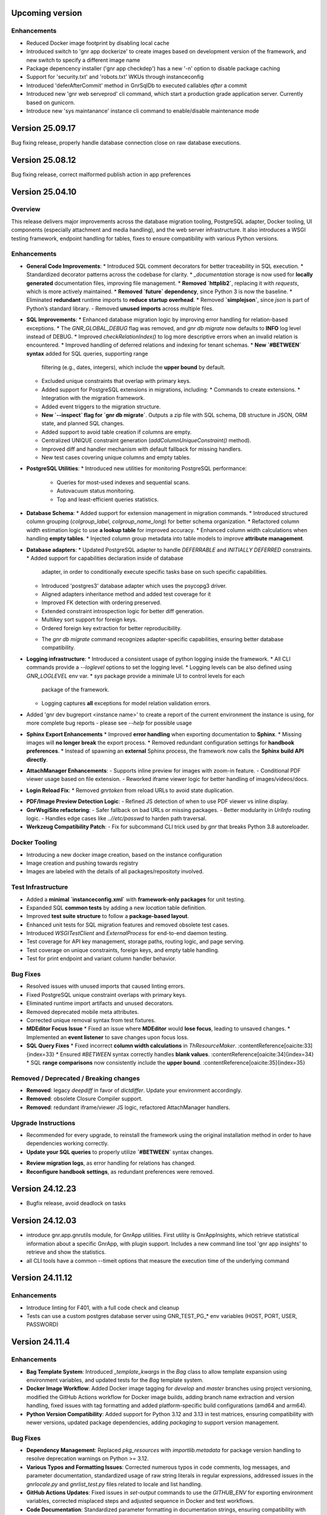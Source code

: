 
Upcoming version
================

Enhancements
------------

* Reduced Docker image footprint by disabling local cache
* Introduced switch to 'gnr app dockerize' to create images based on development version
  of the framework, and new switch to specify a different image name
* Package depencency installer ('gnr app checkdep') has a new '-n'
  option to disable package caching
* Support for 'security.txt' and 'robots.txt' WKUs through instanceconfig
* Introduced 'deferAfterCommit' method in GnrSqlDb to executed
  callables *after* a commit
* Introduced new 'gnr web serveprod' cli command, which start a
  production grade application server. Currently based on gunicorn.
* Introduce new 'sys maintanance' instance cli command to
  enable/disable maintenance mode
  

Version 25.09.17
================

Bug fixing release, properly handle database connection close on raw
database executions.

Version 25.08.12
================

Bug fixing release, correct malformed publish action in app preferences

Version 25.04.10
================

Overview
--------

This release delivers major improvements across the database migration
tooling, PostgreSQL adapter, Docker tooling, UI components (especially
attachment and media handling), and the web server infrastructure. It
also introduces a WSGI testing framework, endpoint handling for
tables, fixes to ensure compatibility with various Python versions.

Enhancements
------------

* **General Code Improvements**:
  * Introduced SQL comment decorators for better traceability in SQL execution.
  * Standardized decorator patterns across the codebase for clarity.
  * `_documentation` storage is now used for **locally generated** documentation files, improving file management.
  * **Removed `httplib2`**, replacing it with `requests`, which is more actively maintained. 
  * **Removed `future` dependency**, since Python 3 is now the baseline. 
  * Eliminated **redundant** runtime imports to **reduce startup overhead**.
  * Removed **`simplejson`**, since `json` is part of Python’s standard library.
  - Removed **unused imports** across multiple files.
    
* **SQL Improvements**:
  * Enhanced database migration logic by improving error handling for relation-based exceptions.
  * The `GNR_GLOBAL_DEBUG` flag was removed, and `gnr db migrate` now defaults to **INFO** log level instead of DEBUG.
  * Improved `checkRelationIndex()` to log more descriptive errors when an invalid relation is encountered.
  * Improved handling of deferred relations and indexing for tenant schemas.
  * **New `#BETWEEN` syntax** added for SQL queries, supporting range
    filtering (e.g., dates, integers), which include the **upper
    bound** by default.
  * Excluded unique constraints that overlap with primary keys.
  * Added support for PostgreSQL extensions in migrations, including:
    * Commands to create extensions.
    * Integration with the migration framework.
  * Added event triggers to the migration structure.
  * **New `--inspect` flag for `gnr db migrate`**. Outputs a zip file
    with SQL schema, DB structure in JSON, ORM state, and planned SQL
    changes.
  * Added support to avoid table creation if columns are empty.
  * Centralized UNIQUE constraint generation (`addColumnUniqueConstraint()` method).
  * Improved diff and handler mechanism with default fallback for missing handlers.
  * New test cases covering unique columns and empty tables.

* **PostgreSQL Utilities**:
  * Introduced new utilities for monitoring PostgreSQL performance:
    * Queries for most-used indexes and sequential scans.
    * Autovacuum status monitoring.
    * Top and least-efficient queries statistics.

* **Database Schema**:
  * Added support for extension management in migration commands.
  * Introduced structured column grouping (`colgroup_label`, `colgroup_name_long`) for better schema organization.
  * Refactored column width estimation logic to use **a lookup table** for improved accuracy.
  * Enhanced column width calculations when handling **empty tables**. 
  * Injected column group metadata into table models to improve **attribute management**. 

* **Database adapters**:
  * Updated PostgreSQL adapter to handle `DEFERRABLE` and `INITIALLY DEFERRED` constraints.
  * Added support for capabilities declaration inside of database
    adapter, in order to conditionally execute specific tasks base on such
    specific capabilities.
  * Introduced 'postgres3' database adapter which uses the psycopg3 driver.
  * Aligned adapters inheritance method and added test coverage for it
  * Improved FK detection with ordering preserved.
  * Extended constraint introspection logic for better diff generation.
  * Multikey sort support for foreign keys.
  * Ordered foreign key extraction for better reproducibility.
  - The `gnr db migrate` command recognizes adapter-specific
    capabilities, ensuring better database compatibility.

* **Logging infrastructure**:
  * Introduced a consistent usage of python logging inside the framework.
  * All CLI commands provide a `--loglevel` options to set the logging level.
  * Logging levels can be also defined using `GNR_LOGLEVEL` env var.
  * `sys` package provide a minimale UI to control levels for each
    package of the framework.
  * Logging captures **all** exceptions for model relation validation errors.
    
* Added 'gnr dev bugreport <instance name>' to create a report of
  the current environment the instance is using, for more complete
  bug reports - please see `--help` for possible usage

* **Sphinx Export Enhancements**
  * Improved **error handling** when exporting documentation to **Sphinx**.
  * Missing images will **no longer break** the export process. 
  * Removed redundant configuration settings for **handbook preferences**. 
  * Instead of spawning an **external** Sphinx process, the framework now calls the **Sphinx build API directly**.

* **AttachManager Enhancements**:
  - Supports inline preview for images with zoom-in feature.
  - Conditional PDF viewer usage based on file extension.
  - Reworked iframe viewer logic for better handling of images/videos/docs.

* **Login Reload Fix**:
  * Removed `gnrtoken` from reload URLs to avoid state duplication.

- **PDF/Image Preview Detection Logic**:
  - Refined JS detection of when to use PDF viewer vs inline display.

- **GnrWsgiSite refactoring**:
  - Safer fallback on bad URLs or missing packages.
  - Better modularity in `UrlInfo` routing logic.
  - Handles edge cases like `..//etc/passwd` to harden path traversal.

- **Werkzeug Compatibility Patch**:
  - Fix for subcommand CLI trick used by `gnr` that breaks Python 3.8 autoreloader.

Docker Tooling
--------------

* Introducing a new docker image creation, based on the instance configuration
* Image creation and pushing towards registry
* Images are labeled with the details of all packages/repositoty involved.

Test Infrastructure
-------------------

* Added a **minimal `instanceconfig.xml`** with **framework-only packages** for unit testing.
* Expanded SQL **common tests** by adding a new `location` table definition. 
* Improved **test suite structure** to follow a **package-based layout**. 
* Enhanced unit tests for SQL migration features and removed obsolete test cases.
* Introduced `WSGITestClient` and `ExternalProcess` for end-to-end daemon testing.
* Test coverage for API key management, storage paths, routing logic, and page serving.
* Test coverage on unique constraints, foreign keys, and empty table handling.
* Test for print endpoint and variant column handler behavior.

Bug Fixes
---------

* Resolved issues with unused imports that caused linting errors.
* Fixed PostgreSQL unique constraint overlaps with primary keys.
* Eliminated runtime import artifacts and unused decorators.
* Removed deprecated mobile meta attributes.
* Corrected unique removal syntax from test fixtures.
* **MDEditor Focus Issue**
  * Fixed an issue where **MDEditor** would **lose focus**, leading to unsaved changes. 
  * Implemented an **event listener** to save changes upon focus loss.

* **SQL Query Fixes**
  * Fixed incorrect **column width calculations** in `ThResourceMaker`. :contentReference[oaicite:33]{index=33}
  * Ensured `#BETWEEN` syntax correctly handles **blank values**. :contentReference[oaicite:34]{index=34}
  * SQL **range comparisons** now consistently include the **upper bound**. :contentReference[oaicite:35]{index=35}



Removed / Deprecated / Breaking changes
---------------------------------------

- **Removed**: legacy `deepdiff` in favor of `dictdiffer`. Update your environment accordingly.
- **Removed**: obsolete Closure Compiler support.
- **Removed**: redundant iframe/viewer JS logic, refactored AttachManager handlers.

Upgrade Instructions
--------------------

* Recommended for every upgrade, to reinstall the framework using the original installation method in order to
  have dependencies working correctly.
* **Update your SQL queries** to properly utilize **`#BETWEEN`** syntax changes.
- **Review migration logs**, as error handling for relations has changed.
- **Reconfigure handbook settings**, as redundant preferences were removed.

Version 24.12.23
================

* Bugfix release, avoid deadlock on tasks 
  

Version 24.12.03
================

* introduce gnr.app.gnrutils module, for GnrApp utilities. First
  utility is GnrAppInsights, which retrieve statistical information
  about a specific GnrApp, with plugin support. Includes a new command
  line tool 'gnr app insights' to retrieve and show the statistics.

* all CLI tools have a common --timeit options that measure the
  execution time of the underlying command
  
Version 24.11.12
================

Enhancements
------------

* Introduce linting for F401, with a full code check and cleanup

* Tests can use a custom postgres database server using GNR_TEST_PG_*
  env variables (HOST, PORT, USER, PASSWORD)

Version 24.11.4
===============

Enhancements
------------

* **Bag Template System**: Introduced `_template_kwargs` in the `Bag`
  class to allow template expansion using environment variables, and
  updated tests for the `Bag` template system.

* **Docker Image Workflow**: Added Docker image tagging for `develop`
  and `master` branches using project versioning, modified the GitHub
  Actions workflow for Docker image builds, adding branch name
  extraction and version handling, fixed issues with tag formatting
  and added platform-specific build configurations (amd64 and arm64).

* **Python Version Compatibility**: Added support for Python 3.12 and
  3.13 in test matrices, ensuring compatibility with newer versions,
  updated package dependencies, adding `packaging` to support version
  management.

Bug Fixes
---------

* **Dependency Management**: Replaced `pkg_resources` with
  `importlib.metadata` for package version handling to resolve
  deprecation warnings on Python >= 3.12.

* **Various Typos and Formatting Issues**: Corrected numerous typos in
  code comments, log messages, and parameter documentation,
  standardized usage of raw string literals in regular expressions,
  addressed issues in the `gnrlocale.py` and `gnrlist_test.py` files
  related to locale and list handling.

* **GitHub Actions Updates**: Fixed issues in `set-output` commands to
  use the `GITHUB_ENV` for exporting environment variables, corrected
  misplaced steps and adjusted sequence in Docker and test workflows.

* **Code Documentation**: Standardized parameter formatting in
  documentation strings, ensuring compatibility with Sphinx and other
  documentation tools, improved documentation for public methods and
  their parameters.

* **General Code Cleanup**: Removed unused imports and cleaned up
  deprecated syntax, addressed escaping issues in code to enhance
  readability and avoid conflicts in syntax highlighting, adjusted the
  usage of `locale` in the `gnrlocale` module to resolve compatibility
  issues with Babel.

Testing and Validation
----------------------

* Enhanced GitHub Actions workflows to set environment variables for
  locale settings during test execution.

* Updated `pytest` configurations to include testing across modules
  `core`, `sql`, `web`, `app`, and `xtnd`.


Version 24.10.2
===============

Bug Fixes
---------

* Reverted recent warning suppression commit which introduced a regression
  in formuleColumns
  
Version 24.10.1
===============

New Features
------------

* **Service defaultPrompt and contentEditor**: Added `initialEditType`
  as a customizable parameter for `contentEditor` and `MDEditor`,
  allowing for more flexible configuration of the initial editing
  mode.
* **FrameIndex**: Introduced `fi_get_owner_name` method to allow
  dynamic retrieval of owner names in the frame index interface.
* **PickerViewSimple**: Simplified picker views, providing a basic
  picker layout without headers.
* **Multibutton Enhancements**: Improved the multibutton widget,
  adding support for customizable item widths and content overflow
  management.

Bug Fixes
---------

* **Pattern Fixes**: Corrected the masking behavior in SQL regular
  expressions to properly handle special characters such as
  parentheses, brackets, and backslashes across multiple SQL adapters
  (DB2, PostgreSQL, MSSQL).
* **Archive and Delete Fixes**: Enhanced the `archive_and_delete`
  functionality, allowing deletion of archived records and managing
  dependencies effectively.
* **Hidden Transaction Behavior**: Adjusted the `hidden_transaction`
  behavior to prevent triggering unwanted database event
  notifications, ensuring smoother background operations.
* **Smart Open Compatibility**: Resolved issues with smart file
  opening in AWS S3 services by ensuring the correct session and
  client parameters are passed.
* **Modal Panel in FrameIndex**: Added the option to open modal panels
  in the frame index, improving the flexibility of panel management
  within the UI.
* **MD Editor Fixes**: Resolved issues with the Markdown editor's
  viewer mode, toolbar item removal, and proper character counting for
  content limits.
* **Gridbox LabeledBox**: Fixed issues with `GridboxLabeledBox`
  alignment, ensuring proper layout behavior when used with flexbox
  and formlet components.

Cosmetic Improvements
---------------------

* **Gridbox**: Minor cosmetic adjustments for better handling of grid
  layouts and labeled boxes, including improved spacing and field
  background management.
* **Picker**: Enhanced the picker interface by improving conditions
  and subtable management in tree and grid-based picker views.
* **Attachment Manager**: Updated the attachment manager to support
  video previews for common formats like MP4 and AVI, providing a more
  comprehensive file handling experience.

Performance Improvements
------------------------

* **Fake Resize Handling**: Improved the window resizing mechanism to
  ensure it only triggers when a visibility change occurs, reducing
  unnecessary event dispatches and improving performance in
  resize-intensive scenarios.
* **Dependency Tree Fix**: Optimized dependency tree processing to
  handle foreign key relations more efficiently, especially when
  dealing with `setnull` on delete operations.

General Improvements
--------------------

* **Database Notifications**: Improved the database notification
  system to allow better control over event triggering during hidden
  transactions, avoiding unnecessary notifications.
* **Menu Generation**: Updated the table resource generation script
  (`gnrmkthresource`) to allow regeneration of menus even if resources
  already exist, ensuring the menu structure stays current, using the -m switch
* **Login Group Management**: Fixed an issue where users with multiple
  groups could not log in to their non-primary groups.
* **Monitoring**: Introduced support for Sentry.io monitoring
* deploybuilder will now create the 'config' subdirectory, to support
  older instances without it
  
Version 24.5.30.2
=================

Fixes
-----

* Fix in prometheus webtools which introduce a depending to a newer python
  version.
  
Version 24.5.30.1
=================


New Features
------------

* Focused and Blurred Window Feature: Implemented a feature to handle
  focused and blurred windows. Also, added genroLogo as a menu line
  for developers with useful commands. (Commit: 2ad349a3b)
* Webtools for Prometheus Metrics: Added new webtools to export
  Prometheus metrics of the running instance. (Commit: 1100cac6a)
* Content Form Review and Versioning Management: Enhanced the content
  form for better review and versioning management. (Commit:
  cbf5dc355)
* New deeplinking webtools to serve mandatory payload for
  deeplinking/universal links authorization.
* New 'gnr app checkdep' cli tool to verify and install packages
  python dependencies

Fixes
-----
* GnrWsgiSite Cleanup: Cleaned up GnrWsgiSite for better performance
  and maintenance. (Commit: ae152bd1f)
* Onclick URL Fetch: Fixed issues with URL fetching on click. (Commit:
  ce4a5fa0c)
* Notification and Menucode Fixes: Resolved issues with notifications
  and menu code. (Commit: 872ce9a4e)
* Genro Cordova Fixes: Fixed several issues related to Cordova,
  including handling external menu codes and general Cordova handler
  improvements. (Commits: 287e52ca2, e414f73fb, ff7f2c0ce)
* Modal Uploader Improvements: Addressed issues with the modal
  uploader, including fixing a regression and enhancing multipart
  watermark handling. (Commits: 7dceb29ad, 38603f3d8)
* Package Dependency Handling: Improved logging for package
  dependencies and fixed issues related to parsing
  requirements.txt. (Commits: 8a2e145f2, 85e52d5b0)
* Privacy Preference Fixes: Corrected issues with privacy preferences
  in the application. (Commit: 61970b472)
* Custom Workdate in Context Window: Fixed custom workdate handling in
  the context window. (Commit: 98654d793)
* Import Fixes: Resolved issues with imports, including
  GnrModuleFinder and general import placements. (Commits: 608a4dd8f,
  6b370ae18)
* Python3 Porting: Ported utility scripts to Python 3 for better
  compatibility and future-proofing. (Commit: 6098099ef)
* Code Cleanup: Removed unnecessary debug prints and cleaned up
  commented-out lines that were no longer needed. (Commits: b7af0a8ae,
  a05bd1aac)


Version 24.4.23
===============

New Features
------------

* Cordova framework detection, and payload loading into genro's js client
* New 'gnr web inspect' cli tool to inspect site registers, filterable.
* New 'gnr web serve' alias for 'gnr web wsgiserve'.
* New 'db' namespace for gnr CLI tool, to provide alias like 'gnr db setup'
  rather than 'gnr app dbsetup'.
* Added a '--version' option to all CLI command to retrive current framework
  version, useful for bug reporting
* New 'gnr db restore'
* Added iPython dependency to developer installation profile
* Workdate can be custom or current date  
* Grouped view static (for mobile use)

  
Fixes
-----

* Mobile Stylesheets fixes 
* PDFViewer opening fixes
* Fixed 'jedi import error' on all CLI commands
* Increased unit test coverage
* Code cleanup to remove deprecated references
* Possibility to print clean html if no template is required 
* Check invalid fields in dynamic form 
  
  
Version 24.3.8
==============

* Minimum Python version required: 3.8
* Support up to Python 3.12
* Removed usage of Paver for building and installation
* Building and installation now relies on pip/pyproject/setuptools
* Introduced profile installation
* Improved test coverage
* Introduced the generic 'gnr' command line tool to access all CLI
  functions. Old scripts are maintained for retrocompatibility.
  
